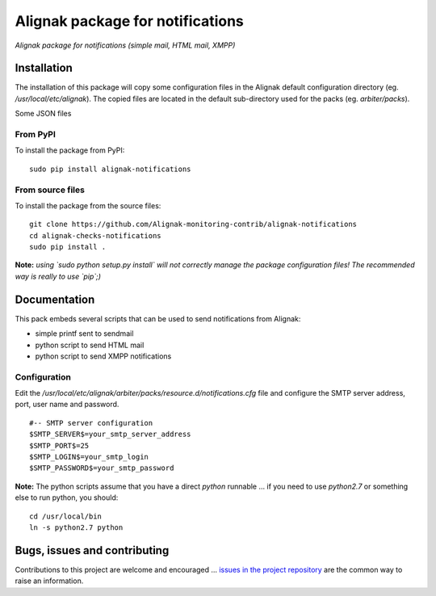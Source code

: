 Alignak package for notifications
=================================

*Alignak package for notifications (simple mail, HTML mail, XMPP)*

.. image:: https://badge.fury.io/py/alignak_notifications.svg
    :target: https://badge.fury.io/py/alignak_notifications
    :alt: Most recent PyPi version

.. image:: https://img.shields.io/badge/IRC-%23alignak-1e72ff.svg?style=flat
    :target: http://webchat.freenode.net/?channels=%23alignak
    :alt: Join the chat #alignak on freenode.net

.. image:: https://img.shields.io/badge/License-AGPL%20v3-blue.svg
    :target: http://www.gnu.org/licenses/agpl-3.0
    :alt: License AGPL v3

Installation
------------

The installation of this package will copy some configuration files in the Alignak default configuration directory (eg. */usr/local/etc/alignak*). The copied files are located in the default sub-directory used for the packs (eg. *arbiter/packs*).

Some JSON files

From PyPI
~~~~~~~~~
To install the package from PyPI:
::

   sudo pip install alignak-notifications


From source files
~~~~~~~~~~~~~~~~~
To install the package from the source files:
::

   git clone https://github.com/Alignak-monitoring-contrib/alignak-notifications
   cd alignak-checks-notifications
   sudo pip install .

**Note:** *using `sudo python setup.py install` will not correctly manage the package configuration files! The recommended way is really to use `pip`;)*


Documentation
-------------

This pack embeds several scripts that can be used to send notifications from Alignak:

- simple printf sent to sendmail
- python script to send HTML mail
- python script to send XMPP notifications


Configuration
~~~~~~~~~~~~~

Edit the */usr/local/etc/alignak/arbiter/packs/resource.d/notifications.cfg* file and configure
the SMTP server address, port, user name and password.
::

    #-- SMTP server configuration
    $SMTP_SERVER$=your_smtp_server_address
    $SMTP_PORT$=25
    $SMTP_LOGIN$=your_smtp_login
    $SMTP_PASSWORD$=your_smtp_password


**Note:** The python scripts assume that you have a direct `python` runnable ... if you need to use `python2.7` or something else to run python, you should::

    cd /usr/local/bin
    ln -s python2.7 python



Bugs, issues and contributing
-----------------------------

Contributions to this project are welcome and encouraged ... `issues in the project repository <https://github.com/alignak-monitoring-contrib/alignak-notifications/issues>`_ are the common way to raise an information.
